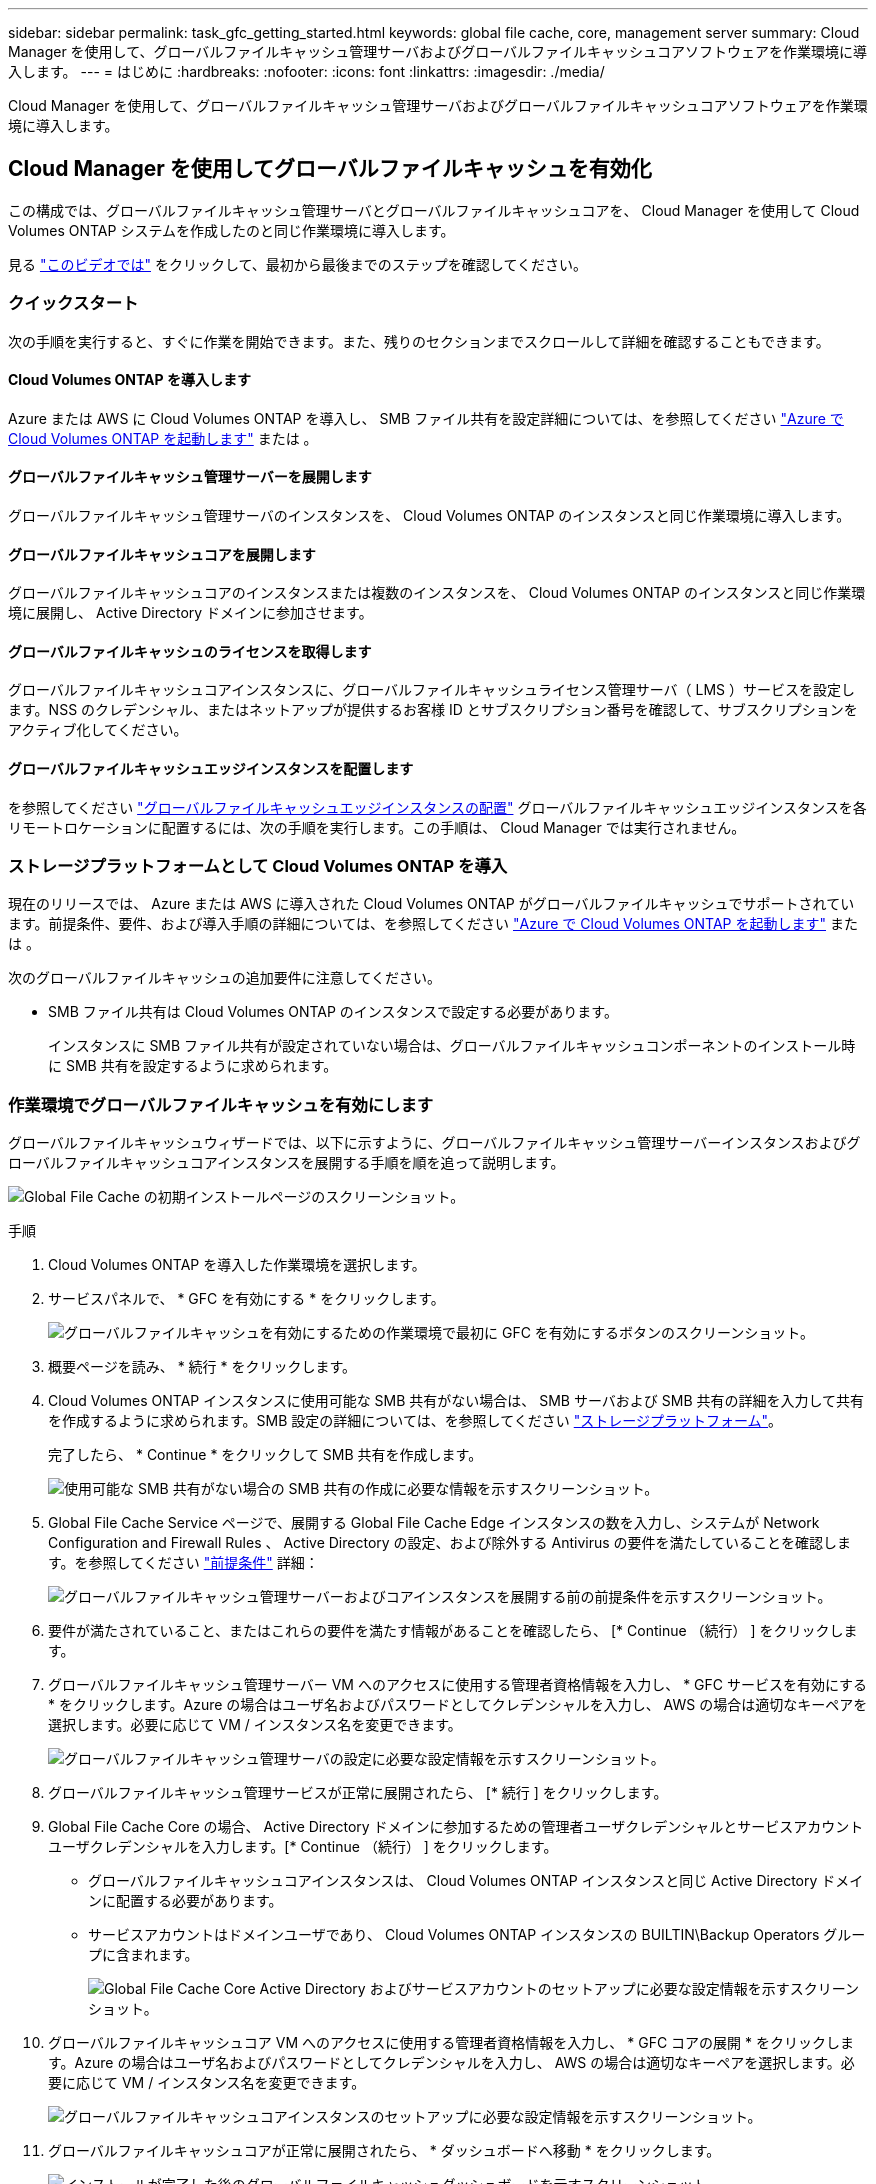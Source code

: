 ---
sidebar: sidebar 
permalink: task_gfc_getting_started.html 
keywords: global file cache, core, management server 
summary: Cloud Manager を使用して、グローバルファイルキャッシュ管理サーバおよびグローバルファイルキャッシュコアソフトウェアを作業環境に導入します。 
---
= はじめに
:hardbreaks:
:nofooter: 
:icons: font
:linkattrs: 
:imagesdir: ./media/


[role="lead"]
Cloud Manager を使用して、グローバルファイルキャッシュ管理サーバおよびグローバルファイルキャッシュコアソフトウェアを作業環境に導入します。



== Cloud Manager を使用してグローバルファイルキャッシュを有効化

この構成では、グローバルファイルキャッシュ管理サーバとグローバルファイルキャッシュコアを、 Cloud Manager を使用して Cloud Volumes ONTAP システムを作成したのと同じ作業環境に導入します。

見る link:https://www.youtube.com/watch?v=TGIQVssr43A["このビデオでは"^] をクリックして、最初から最後までのステップを確認してください。



=== クイックスタート

次の手順を実行すると、すぐに作業を開始できます。また、残りのセクションまでスクロールして詳細を確認することもできます。



==== Cloud Volumes ONTAP を導入します

[role="quick-margin-para"]
Azure または AWS に Cloud Volumes ONTAP を導入し、 SMB ファイル共有を設定詳細については、を参照してください link:task_deploying_otc_azure.html["Azure で Cloud Volumes ONTAP を起動します"^] または 。



==== グローバルファイルキャッシュ管理サーバーを展開します

[role="quick-margin-para"]
グローバルファイルキャッシュ管理サーバのインスタンスを、 Cloud Volumes ONTAP のインスタンスと同じ作業環境に導入します。



==== グローバルファイルキャッシュコアを展開します

[role="quick-margin-para"]
グローバルファイルキャッシュコアのインスタンスまたは複数のインスタンスを、 Cloud Volumes ONTAP のインスタンスと同じ作業環境に展開し、 Active Directory ドメインに参加させます。



==== グローバルファイルキャッシュのライセンスを取得します

[role="quick-margin-para"]
グローバルファイルキャッシュコアインスタンスに、グローバルファイルキャッシュライセンス管理サーバ（ LMS ）サービスを設定します。NSS のクレデンシャル、またはネットアップが提供するお客様 ID とサブスクリプション番号を確認して、サブスクリプションをアクティブ化してください。



==== グローバルファイルキャッシュエッジインスタンスを配置します

[role="quick-margin-para"]
を参照してください link:task_deploy_gfc_edge_instances.html["グローバルファイルキャッシュエッジインスタンスの配置"^] グローバルファイルキャッシュエッジインスタンスを各リモートロケーションに配置するには、次の手順を実行します。この手順は、 Cloud Manager では実行されません。



=== ストレージプラットフォームとして Cloud Volumes ONTAP を導入

現在のリリースでは、 Azure または AWS に導入された Cloud Volumes ONTAP がグローバルファイルキャッシュでサポートされています。前提条件、要件、および導入手順の詳細については、を参照してください link:task_deploying_otc_azure.html["Azure で Cloud Volumes ONTAP を起動します"^] または 。

次のグローバルファイルキャッシュの追加要件に注意してください。

* SMB ファイル共有は Cloud Volumes ONTAP のインスタンスで設定する必要があります。
+
インスタンスに SMB ファイル共有が設定されていない場合は、グローバルファイルキャッシュコンポーネントのインストール時に SMB 共有を設定するように求められます。





=== 作業環境でグローバルファイルキャッシュを有効にします

グローバルファイルキャッシュウィザードでは、以下に示すように、グローバルファイルキャッシュ管理サーバーインスタンスおよびグローバルファイルキャッシュコアインスタンスを展開する手順を順を追って説明します。

image:screenshot_gfc_install1.png["Global File Cache の初期インストールページのスクリーンショット。"]

.手順
. Cloud Volumes ONTAP を導入した作業環境を選択します。
. サービスパネルで、 * GFC を有効にする * をクリックします。
+
image:screenshot_gfc_install2.png["グローバルファイルキャッシュを有効にするための作業環境で最初に GFC を有効にするボタンのスクリーンショット。"]

. 概要ページを読み、 * 続行 * をクリックします。
. Cloud Volumes ONTAP インスタンスに使用可能な SMB 共有がない場合は、 SMB サーバおよび SMB 共有の詳細を入力して共有を作成するように求められます。SMB 設定の詳細については、を参照してください link:concept_before_you_begin_to_deploy_gfc.html#storage-platform-volumes["ストレージプラットフォーム"^]。
+
完了したら、 * Continue * をクリックして SMB 共有を作成します。

+
image:screenshot_gfc_install3.png["使用可能な SMB 共有がない場合の SMB 共有の作成に必要な情報を示すスクリーンショット。"]

. Global File Cache Service ページで、展開する Global File Cache Edge インスタンスの数を入力し、システムが Network Configuration and Firewall Rules 、 Active Directory の設定、および除外する Antivirus の要件を満たしていることを確認します。を参照してください link:concept_before_you_begin_to_deploy_gfc.html#prerequisites["前提条件"] 詳細：
+
image:screenshot_gfc_install4.png["グローバルファイルキャッシュ管理サーバーおよびコアインスタンスを展開する前の前提条件を示すスクリーンショット。"]

. 要件が満たされていること、またはこれらの要件を満たす情報があることを確認したら、 [* Continue （続行） ] をクリックします。
. グローバルファイルキャッシュ管理サーバー VM へのアクセスに使用する管理者資格情報を入力し、 * GFC サービスを有効にする * をクリックします。Azure の場合はユーザ名およびパスワードとしてクレデンシャルを入力し、 AWS の場合は適切なキーペアを選択します。必要に応じて VM / インスタンス名を変更できます。
+
image:screenshot_gfc_install5.png["グローバルファイルキャッシュ管理サーバの設定に必要な設定情報を示すスクリーンショット。"]

. グローバルファイルキャッシュ管理サービスが正常に展開されたら、 [* 続行 ] をクリックします。
. Global File Cache Core の場合、 Active Directory ドメインに参加するための管理者ユーザクレデンシャルとサービスアカウントユーザクレデンシャルを入力します。[* Continue （続行） ] をクリックします。
+
** グローバルファイルキャッシュコアインスタンスは、 Cloud Volumes ONTAP インスタンスと同じ Active Directory ドメインに配置する必要があります。
** サービスアカウントはドメインユーザであり、 Cloud Volumes ONTAP インスタンスの BUILTIN\Backup Operators グループに含まれます。
+
image:screenshot_gfc_install6.png["Global File Cache Core Active Directory およびサービスアカウントのセットアップに必要な設定情報を示すスクリーンショット。"]



. グローバルファイルキャッシュコア VM へのアクセスに使用する管理者資格情報を入力し、 * GFC コアの展開 * をクリックします。Azure の場合はユーザ名およびパスワードとしてクレデンシャルを入力し、 AWS の場合は適切なキーペアを選択します。必要に応じて VM / インスタンス名を変更できます。
+
image:screenshot_gfc_install7.png["グローバルファイルキャッシュコアインスタンスのセットアップに必要な設定情報を示すスクリーンショット。"]

. グローバルファイルキャッシュコアが正常に展開されたら、 * ダッシュボードへ移動 * をクリックします。
+
image:screenshot_gfc_install8.png["インストールが完了した後のグローバルファイルキャッシュダッシュボードを示すスクリーンショット。"]



ダッシュボードには、管理サーバインスタンスとコアインスタンスが * オン * で動作していることが示されています。



=== グローバルファイルキャッシュのインストールのライセンスを取得します

グローバルファイルキャッシュを使用する前に、グローバルファイルキャッシュコアインスタンス上でグローバルファイルキャッシュライセンス管理サーバ（ LMS ）サービスを設定する必要があります。NSS のクレデンシャル、またはお客様 ID とサブスクリプション番号をネットアップから取得して、サブスクリプションをアクティブ化する必要があります。

この例では、パブリッククラウドに展開したばかりのコアインスタンスに LMS サービスを設定します。これは、 LMS サービスをセットアップする 1 回限りのプロセスです。

.手順
. 次の URL を使用して、グローバルファイルキャッシュコア（ LMS サービスとして指定するコア）の [Global File Cache License Registration] ページを開きます。<IP_address> _ をグローバルファイルキャッシュコアの IP アドレスに置き換えます。https://<ip_address>/lms/api/v1/config/lmsconfig.html[]
. 続行するには、 [Continue to this website （ not recommended ）（この Web サイトに進む（推奨しません）） ] をクリックしますLMS を設定したり、既存のライセンス情報を確認したりできるページが表示されます。
+
image:screenshot_gfc_license1.png["Global File Cache License Registration ページのスクリーンショット。"]

. 登録モードを選択します。
+
** 「 NetApp LMS 」は、ネットアップまたは認定パートナーから NetApp Global File Cache Edge ライセンスを購入したお客様に使用されます。（優遇料金）
** 「レガシー LMS 」は、ネットアップサポートから顧客 ID を受け取った既存または試用版のお客様に使用されます。（このオプションは廃止されました）。


. この例では、 * NetApp LMS * をクリックし、お客様 ID （できれば E メールアドレス）を入力して、 * Register LMS * をクリックします。
+
image:screenshot_gfc_license2.png["Global File Cache License Registration ページに On-Premise LMS Customer ID を入力するスクリーンショット。"]

. GFC ソフトウェアのサブスクリプション番号とシリアル番号が記載された確認の E メールがネットアップから届いているかどうかを確認します。
+
image:screenshot_gfc_license_email.png["GFC ソフトウェアのサブスクリプション番号が記載された、ネットアップからの E メールのスクリーンショット。"]

. NetApp LMS Settings * タブをクリックします。
. [*GFC ライセンスサブスクリプション *] を選択し、 GFC ソフトウェアサブスクリプション番号を入力し、 [*Submit*] をクリックします。
+
image:screenshot_gfc_license_subscription.png["GFC ライセンスサブスクリプションページに GFC ソフトウェアサブスクリプション番号を入力するスクリーンショット。"]

+
GFC ライセンスサブスクリプションが正常に登録され、 LMS インスタンスに対してアクティブ化されたことを示すメッセージが表示されます。その後の購入はすべて GFC ライセンスサブスクリプションに自動的に追加されます。

. オプションで、 *License Information* タブをクリックして、すべての GFC ライセンス情報を表示できます。


構成をサポートするために複数のグローバルファイルキャッシュコアを導入する必要があると判断した場合は、ダッシュボードで * コアインスタンスの追加 * をクリックし、導入ウィザードに従います。

コアの導入を完了したら、を実行する必要があります link:download_gfc_resources.html["グローバルファイルキャッシュエッジインスタンスを配置します"^] 各リモートオフィスに配置できます。



== コアインスタンスを追加導入します

多数の Edge インスタンスがあるために複数の Global File Cache Core をインストールする必要がある構成の場合は、作業環境に別の Core を追加できます。

Edge インスタンスを配置する場合は、最初のコアに接続するように一部を設定し、他のコアを 2 番目のコアに接続するように設定します。両方のコアインスタンスが作業環境内の同じバックエンドストレージ（ Cloud Volumes ONTAP インスタンス）にアクセスします。

. グローバルファイルキャッシュダッシュボードで、 * コアインスタンスの追加 * をクリックします。
+
image:screenshot_gfc_add_another_core.png["GFC ダッシュボードのスクリーンショットと、コアインスタンスを追加するためのボタン。"]

. Active Directory ドメインに参加するための管理者ユーザクレデンシャルとサービスアカウントユーザクレデンシャルを入力します。[* Continue （続行） ] をクリックします。
+
** グローバルファイルキャッシュコアインスタンスは、 Cloud Volumes ONTAP インスタンスと同じ Active Directory ドメインに存在する必要があります。
** サービスアカウントはドメインユーザであり、 Cloud Volumes ONTAP インスタンスの BUILTIN\Backup Operators グループに含まれます。
+
image:screenshot_gfc_install6.png["Global File Cache Core Active Directory およびサービスアカウントのセットアップに必要な設定情報を示すスクリーンショット。"]



. グローバルファイルキャッシュコア VM へのアクセスに使用する管理者資格情報を入力し、 * GFC コアの展開 * をクリックします。Azure の場合はユーザ名およびパスワードとしてクレデンシャルを入力し、 AWS の場合は適切なキーペアを選択します。必要に応じて VM 名を変更することができます。
+
image:screenshot_gfc_install7.png["グローバルファイルキャッシュコアインスタンスのセットアップに必要な設定情報を示すスクリーンショット。"]

. グローバルファイルキャッシュコアが正常に展開されたら、 * ダッシュボードへ移動 * をクリックします。
+
image:screenshot_gfc_dashboard_2cores.png["インストールが完了した後のグローバルファイルキャッシュダッシュボードを示すスクリーンショット。"]



ダッシュボードには、作業環境の 2 番目のコアインスタンスが反映されます。
